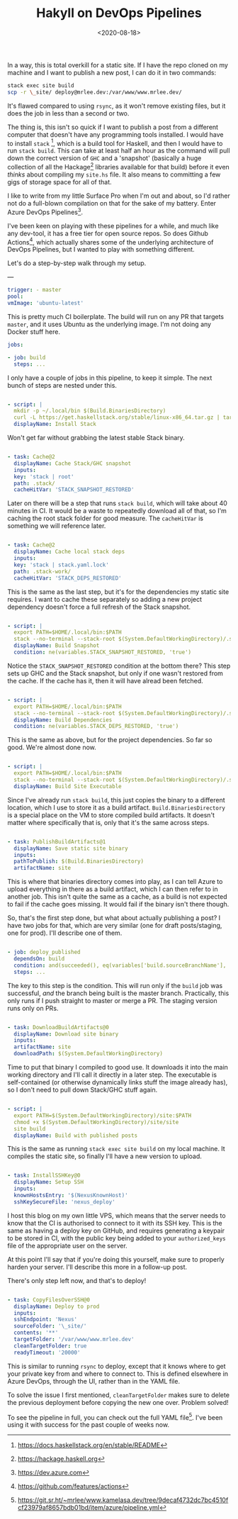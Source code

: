 #+TITLE: Hakyll on DevOps Pipelines
#+DATE: <2020-08-18>
#+CATEGORY: programming

In a way, this is total overkill for a static site. If I have the repo cloned on my machine and I want to publish a new post, I can do it in two commands:

#+BEGIN_SRC bash
stack exec site build
scp -r \_site/ deploy@mrlee.dev:/var/www/www.mrlee.dev/
#+END_SRC

It's flawed compared to using ~rsync~, as it won't remove existing files, but it does the job in less than a second or two.

The thing is, this isn't so quick if I want to publish a post from a different computer that doesn't have any programming tools installed. I would have to install ~stack~ [fn:1], which is a build tool for Haskell, and then I would have to run ~stack build~. This can take at least half an hour as the command will pull down the correct version of ~GHC~ and a 'snapshot' (basically a huge collection of all the Hackage[fn:2] libraries available for that build) before it even /thinks/ about compiling my ~site.hs~ file. It also means to committing a few gigs of storage space for all of that.

I like to write from my little Surface Pro when I'm out and about, so I'd rather not do a full-blown compilation on that for the sake of my battery. Enter Azure DevOps Pipelines[fn:3].

I've been keen on playing with these pipelines for a while, and much like any dev-tool, it has a free tier for open source repos. So does Github Actions[fn:4], which actually shares some of the underlying architecture of DevOps Pipelines, but I wanted to play with something different.

Let's do a step-by-step walk through my setup.

---

#+BEGIN_SRC yaml
trigger: - master
pool:
vmImage: 'ubuntu-latest'
#+END_SRC

This is pretty much CI boilerplate. The build will run on any PR that targets ~master~, and it uses Ubuntu as the underlying image. I'm not doing any Docker stuff here.

#+BEGIN_SRC yaml
jobs:

- job: build
  steps: ...
  #+END_SRC

I only have a couple of jobs in this pipeline, to keep it simple. The next bunch of steps are nested under this.

#+BEGIN_SRC yaml

- script: |
  mkdir -p ~/.local/bin $(Build.BinariesDirectory)
  curl -L https://get.haskellstack.org/stable/linux-x86_64.tar.gz | tar xz --wildcards --strip-components=1 -C ~/.local/bin '*/stack'
  displayName: Install Stack
  #+END_SRC

Won't get far without grabbing the latest stable Stack binary.

#+BEGIN_SRC yaml

- task: Cache@2
  displayName: Cache Stack/GHC snapshot
  inputs:
  key: 'stack | root'
  path: .stack/
  cacheHitVar: 'STACK_SNAPSHOT_RESTORED'
  #+END_SRC

Later on there will be a step that runs ~stack build~, which will take about 40 minutes in CI. It would be a waste to repeatedly download all of that, so I'm caching the root stack folder for good measure. The ~cacheHitVar~ is something we will reference later.

#+BEGIN_SRC yaml

- task: Cache@2
  displayName: Cache local stack deps
  inputs:
  key: 'stack | stack.yaml.lock'
  path: .stack-work/
  cacheHitVar: 'STACK_DEPS_RESTORED'
  #+END_SRC

This is the same as the last step, but it's for the dependencies my static site requires. I want to cache these separately so adding a new project dependency doesn't force a full refresh of the Stack snapshot.

#+BEGIN_SRC yaml

- script: |
  export PATH=$HOME/.local/bin:$PATH
  stack --no-terminal --stack-root $(System.DefaultWorkingDirectory)/.stack setup
  displayName: Build Snapshot
  condition: ne(variables.STACK_SNAPSHOT_RESTORED, 'true')
  #+END_SRC

Notice the ~STACK_SNAPSHOT_RESTORED~ condition at the bottom there? This step sets up GHC and the Stack snapshot, but only if one wasn't restored from the cache. If the cache has it, then it will have alread been fetched.

#+BEGIN_SRC yaml

- script: |
  export PATH=$HOME/.local/bin:$PATH
  stack --no-terminal --stack-root $(System.DefaultWorkingDirectory)/.stack build
  displayName: Build Dependencies
  condition: ne(variables.STACK_DEPS_RESTORED, 'true')
  #+END_SRC

This is the same as above, but for the project dependencies. So far so good. We're almost done now.

#+BEGIN_SRC yaml

- script: |
  export PATH=$HOME/.local/bin:$PATH
  stack --no-terminal --stack-root $(System.DefaultWorkingDirectory)/.stack install --local-bin-path $(Build.BinariesDirectory)
  displayName: Build Site Executable
  #+END_SRC

Since I've already run ~stack build~, this just copies the binary to a different location, which I use to store it as a build artifact. ~Build.BinariesDirectory~ is a special place on the VM to store compiled build artifacts. It doesn't matter where specifically that is, only that it's the same across steps.

#+BEGIN_SRC yaml

- task: PublishBuildArtifacts@1
  displayName: Save static site binary
  inputs:
  pathToPublish: $(Build.BinariesDirectory)
  artifactName: site
  #+END_SRC

This is where that binaries directory comes into play, as I can tell Azure to upload everything in there as a build artifact, which I can then refer to in another job. This isn't quite the same as a cache, as a build is not expected to fail if the cache goes missing. It would fail if the binary isn't there though.

So, that's the first step done, but what about actually publishing a post? I have two jobs for that, which are very similar (one for draft posts/staging, one for prod). I'll describe one of them.

#+BEGIN_SRC yaml

- job: deploy_published
  dependsOn: build
  condition: and(succeeded(), eq(variables['build.sourceBranchName'], 'master'))
  steps: ...
  #+END_SRC

The key to this step is the condition. This will run only if the ~build~ job was successful, /and/ the branch being built is the master branch. Practically, this only runs if I push straight to master or merge a PR. The staging version runs only on PRs.

#+BEGIN_SRC yaml

- task: DownloadBuildArtifacts@0
  displayName: Download site binary
  inputs:
  artifactName: site
  downloadPath: $(System.DefaultWorkingDirectory)
  #+END_SRC

Time to put that binary I compiled to good use. It downloads it into the main working directory and I'll call it directly in a later step. The executable is self-contained (or otherwise dynamically links stuff the image already has), so I don't need to pull down Stack/GHC stuff again.

#+BEGIN_SRC yaml

- script: |
  export PATH=$(System.DefaultWorkingDirectory)/site:$PATH
  chmod +x $(System.DefaultWorkingDirectory)/site/site
  site build
  displayName: Build with published posts
  #+END_SRC

This is the same as running ~stack exec site build~ on my local machine. It compiles the static site, so finally I'll have a new version to upload.

#+BEGIN_SRC yaml

- task: InstallSSHKey@0
  displayName: Setup SSH
  inputs:
  knownHostsEntry: '$(NexusKnownHost)'
  sshKeySecureFile: 'nexus_deploy'
  #+END_SRC

I host this blog on my own little VPS, which means that the server needs to know that the CI is authorised to connect to it with its SSH key. This is the same as having a deploy key on GitHub, and requires generating a keypair to be stored in CI, with the public key being added to your ~authorized_keys~ file of the appropriate user on the server.

#+BEGIN_ASIDE
At this point I'll say that if you're doing this yourself, make sure to properly harden your server. I'll describe this more in a follow-up post.
#+END_ASIDE

There's only step left now, and that's to deploy!

#+BEGIN_SRC yaml

- task: CopyFilesOverSSH@0
  displayName: Deploy to prod
  inputs:
  sshEndpoint: 'Nexus'
  sourceFolder: '\_site/'
  contents: '**'
  targetFolder: '/var/www/www.mrlee.dev'
  cleanTargetFolder: true
  readyTimeout: '20000'
  #+END_SRC

This is similar to running ~rsync~ to deploy, except that it knows where to get your private key from and where to connect to. This is defined elsewhere in Azure DevOps, through the UI, rather than in the YAML file.

To solve the issue I first mentioned, ~cleanTargetFolder~ makes sure to delete the previous deployment before copying the new one over. Problem solved!

To see the pipeline in full, you can check out the full YAML file[fn:5]. I've been using it with success for the past couple of weeks now.

[fn:1] https://docs.haskellstack.org/en/stable/README
[fn:2] https://hackage.haskell.org
[fn:3] https://dev.azure.com
[fn:4] https://github.com/features/actions
[fn:5] https://git.sr.ht/~mrlee/www.kamelasa.dev/tree/9decaf4732dc7bc4510fcf23979af8657bdb01bd/item/azure/pipeline.yml

